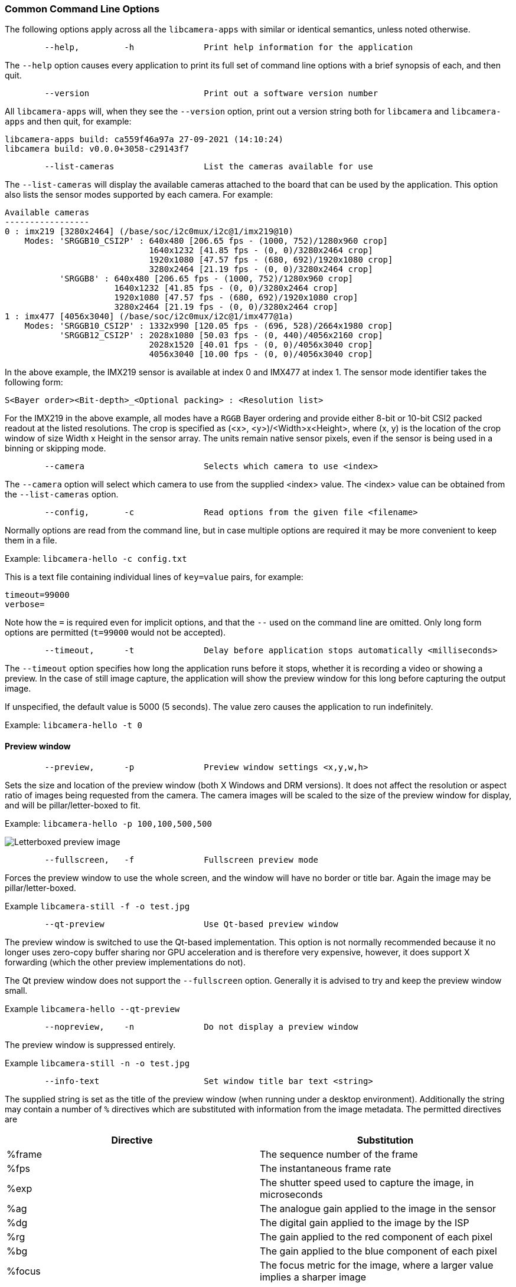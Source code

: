 === Common Command Line Options

The following options apply across all the `libcamera-apps` with similar or identical semantics, unless noted otherwise.

----
	--help,		-h		Print help information for the application
----

The `--help` option causes every application to print its full set of command line options with a brief synopsis of each, and then quit.

----
	--version			Print out a software version number
----

All `libcamera-apps` will, when they see the `--version` option, print out a version string both for `libcamera` and `libcamera-apps` and then quit, for example:

----
libcamera-apps build: ca559f46a97a 27-09-2021 (14:10:24)
libcamera build: v0.0.0+3058-c29143f7
----

----
	--list-cameras			List the cameras available for use
----

The `--list-cameras` will display the available cameras attached to the board that can be used by the application. This option also lists the sensor modes supported by each camera. For example:

----
Available cameras
-----------------
0 : imx219 [3280x2464] (/base/soc/i2c0mux/i2c@1/imx219@10)
    Modes: 'SRGGB10_CSI2P' : 640x480 [206.65 fps - (1000, 752)/1280x960 crop]
                             1640x1232 [41.85 fps - (0, 0)/3280x2464 crop]
                             1920x1080 [47.57 fps - (680, 692)/1920x1080 crop]
                             3280x2464 [21.19 fps - (0, 0)/3280x2464 crop]
           'SRGGB8' : 640x480 [206.65 fps - (1000, 752)/1280x960 crop]
                      1640x1232 [41.85 fps - (0, 0)/3280x2464 crop]
                      1920x1080 [47.57 fps - (680, 692)/1920x1080 crop]
                      3280x2464 [21.19 fps - (0, 0)/3280x2464 crop]
1 : imx477 [4056x3040] (/base/soc/i2c0mux/i2c@1/imx477@1a)
    Modes: 'SRGGB10_CSI2P' : 1332x990 [120.05 fps - (696, 528)/2664x1980 crop]
           'SRGGB12_CSI2P' : 2028x1080 [50.03 fps - (0, 440)/4056x2160 crop]
                             2028x1520 [40.01 fps - (0, 0)/4056x3040 crop]
                             4056x3040 [10.00 fps - (0, 0)/4056x3040 crop]
----

In the above example, the IMX219 sensor is available at index 0 and IMX477 at index 1. The sensor mode identifier takes the following form:
----
S<Bayer order><Bit-depth>_<Optional packing> : <Resolution list>
----
For the IMX219 in the above example, all modes have a `RGGB` Bayer ordering and provide either 8-bit or 10-bit CSI2 packed readout at the listed resolutions. The crop is specified as (<x>, <y>)/<Width>x<Height>, where (x, y) is the location of the crop window of size Width x Height in the sensor array. The units remain native sensor pixels, even if the sensor is being used in a binning or skipping mode.

----
	--camera			Selects which camera to use <index>
----

The `--camera` option will select which camera to use from the supplied <index> value. The <index> value can be obtained from the `--list-cameras` option.

----
	--config,	-c		Read options from the given file <filename>
----

Normally options are read from the command line, but in case multiple options are required it may be more convenient to keep them in a file.

Example: `libcamera-hello -c config.txt`

This is a text file containing individual lines of `key=value` pairs, for example:

----
timeout=99000
verbose=
----

Note how the `=` is required even for implicit options, and that the `--` used on the command line are omitted. Only long form options are permitted (`t=99000` would not be accepted).

----
	--timeout,	-t		Delay before application stops automatically <milliseconds>
----

The `--timeout` option specifies how long the application runs before it stops, whether it is recording a video or showing a preview. In the case of still image capture, the application will show the preview window for this long before capturing the output image.

If unspecified, the default value is 5000 (5 seconds). The value zero causes the application to run indefinitely.

Example: `libcamera-hello -t 0`

==== Preview window

----
	--preview,	-p		Preview window settings <x,y,w,h>
----

Sets the size and location of the preview window (both X Windows and DRM versions). It does not affect the resolution or aspect ratio of images being requested from the camera. The camera images will be scaled to the size of the preview window for display, and will be pillar/letter-boxed to fit.

Example: `libcamera-hello -p 100,100,500,500`

image::images/preview_window.jpg[Letterboxed preview image]

----
	--fullscreen,	-f		Fullscreen preview mode
----

Forces the preview window to use the whole screen, and the window will have no border or title bar. Again the image may be pillar/letter-boxed.

Example `libcamera-still -f -o test.jpg`

----
	--qt-preview			Use Qt-based preview window
----

The preview window is switched to use the Qt-based implementation. This option is not normally recommended because it no longer uses zero-copy buffer sharing nor GPU acceleration and is therefore very expensive, however, it does support X forwarding (which the other preview implementations do not).

The Qt preview window does not support the `--fullscreen` option. Generally it is advised to try and keep the preview window small.

Example `libcamera-hello --qt-preview`

----
	--nopreview,	-n		Do not display a preview window
----

The preview window is suppressed entirely.

Example `libcamera-still -n -o test.jpg`

----
	--info-text			Set window title bar text <string>
----

The supplied string is set as the title of the preview window (when running under a desktop environment). Additionally the string may contain a number of `%` directives which are substituted with information from the image metadata. The permitted directives are

|===
| Directive | Substitution

| %frame
| The sequence number of the frame

| %fps
| The instantaneous frame rate

| %exp
| The shutter speed used to capture the image, in microseconds

| %ag
| The analogue gain applied to the image in the sensor

| %dg
| The digital gain applied to the image by the ISP

| %rg
| The gain applied to the red component of each pixel

| %bg
| The gain applied to the blue component of each pixel

| %focus
| The focus metric for the image, where a larger value implies a sharper image

| %lp
| The current lens position in dioptres (1 / distance in metres).

| %afstate
| The autofocus algorithm state (one of `idle`, `scanning`, `focused` or `failed`).
|===

When not provided, the `--info-text` string defaults to `"#%frame (%fps fps) exp %exp ag %ag dg %dg"`.

Example: `libcamera-hello --info-text "Focus measure: %focus"`

image::images/focus.jpg[Image showing focus measure]

==== Camera Resolution and Readout

----
	--width				Capture image width <width>
	--height			Capture image height <height>
----

These numbers specify the output resolution of the camera images captured by `libcamera-still`, `libcamera-jpeg` and `libcamera-vid`.

For `libcamera-raw`, it affects the size of the raw frames captured. Where a camera has a 2x2 binned readout mode, specifying a resolution not larger than this binned mode will result in the capture of 2x2 binned raw frames.

For `libcamera-hello` these parameters have no effect.

Examples:

`libcamera-vid -o test.h264 --width 1920 --height 1080` will capture 1080p video.

`libcamera-still -r -o test.jpg --width 2028 --height 1520` will capture a 2028x1520 resolution JPEG. When using the HQ camera the sensor will be driven in its 2x2 binned mode so the raw file - captured in `test.dng` - will contain a 2028x1520 raw Bayer image.

----
	--viewfinder-width		Capture image width <width>
	--viewfinder-height		Capture image height <height>
----

These options affect only the preview (meaning both `libcamera-hello` and the preview phase of `libcamera-jpeg` and `libcamera-still`), and specify the image size that will be requested from the camera for the preview window. They have no effect on captured still images or videos. Nor do they affect the preview window as the images are resized to fit.

Example: `libcamera-hello --viewfinder-width 640 --viewfinder-height 480`

----
	--rawfull			Force sensor to capture in full resolution mode
----

This option forces the sensor to be driven in its full resolution readout mode for still and video capture, irrespective of the requested output resolution (given by `--width` and `--height`). It has no effect for `libcamera-hello`.

Using this option often incurs a frame rate penalty, as larger resolution frames are slower to read out.

Example: `libcamera-raw -t 2000 --segment 1 --rawfull -o test%03d.raw` will cause multiple full resolution raw frames to be captured. On the HQ camera each frame will be about 18MB in size. Without the `--rawfull` option the default video output resolution would have caused the 2x2 binned mode to be selected, resulting in 4.5MB raw frames.

----
	--mode				Specify sensor mode, given as <width>:<height>:<bit-depth>:<packing>
----

This option is more general than `--rawfull` and allows the precise selection of one of the camera modes. The mode should be specified by giving its width, height, bit-depth and packing, separated by colons. These numbers do not have to be exact as the system will select the closest it can find. Moreover, the bit-depth and packing are optional (defaulting to 12 and `P` for "packed" respectively). For example:

* `4056:3040:12:P` - 4056x3040 resolution, 12 bits per pixel, packed. This means that raw image buffers will be packed so that 2 pixel values occupy only 3 bytes.
* `1632:1224:10` - 1632x1224 resolution, 10 bits per pixel. It will default to "packed". A 10-bit packed mode would store 4 pixels in every 5 bytes.
* `2592:1944:10:U` - 2592x1944 resolution, 10 bits per pixel, unpacked. An unpacked format will store every pixel in 2 bytes, in this case with the top 6 bits of each value being zero.
* `3264:2448` - 3264x2448 resolution. It will try to select the default 12-bit mode but in the case of the v2 camera there isn't one, so a 10-bit mode would be chosen instead.

The `--mode` option affects the mode choice for video recording and stills capture. To control the mode choice during the preview phase prior to stills capture, please use the `--viewfinder-mode` option.

----
	--viewfinder-mode		Specify sensor mode, given as <width>:<height>:<bit-depth>:<packing>
----

This option is identical to the `--mode` option except that it applies only during the preview phase of stills capture (also used by the `libcamera-hello` application).

----
	--lores-width			Low resolution image width <width>
	--lores-height			Low resolution image height <height>
----

`libcamera` allows the possibility of delivering a second lower resolution image stream from the camera system to the application. This stream is available in both the preview and the video modes (i.e. `libcamera-hello` and the preview phase of `libcamera-still`, and `libcamera-vid`), and can be used, among other things, for image analysis. For stills captures, the low resolution image stream is not available.

The low resolution stream has the same field of view as the other image streams. If a different aspect ratio is specified for the low resolution stream, then those images will be squashed so that the pixels are no longer square.

During video recording (`libcamera-vid`), specifying a low resolution stream will disable some extra colour denoise processing that would normally occur.

Example: `libcamera-hello --lores-width 224 --lores-height 224`

Note that the low resolution stream is not particularly useful unless used in conjunction with xref:camera_software.adoc#post-processing[image post-processing].

----
	--hflip				Read out with horizontal mirror
	--vflip				Read out with vertical flip
	--rotation			Use hflip and vflip to create the given rotation <angle>
----

These options affect the order of read-out from the sensor, and can be used to mirror the image horizontally, and/or flip it vertically. The `--rotation` option permits only the value 0 or 180, so note that 90 or 270 degree rotations are not supported. Moreover, `--rotation 180` is identical to `--hflip --vflip`.

Example: `libcamera-hello --vflip --hflip`

----
	--roi				Select a crop (region of interest) from the camera <x,y,w,h>
----

The `--roi` (region of interest) option allows the user to select a particular crop from the full field of view provided by the sensor. The coordinates are specified as a proportion of the available field of view, so that `--roi 0,0,1,1` would have no effect at all.

The `--roi` parameter implements what is commonly referred to as "digital zoom".

Example `libcamera-hello --roi 0.25,0.25,0.5,0.5` will select exactly a quarter of the total number of pixels cropped from the centre of the image.

----
	--hdr				Run the camera in HDR mode (supported cameras only)
----

The `--hdr` option causes the camera to be run in HDR (High Dynamic Range) mode. This option only works for certain supported cameras, including the _Raspberry Pi Camera Module 3_.

Example: `libcamera-still --hdr -o hdr.jpg` for capturing a still image, or `libcamera-vid --hdr -o hdr.h264` to capture a video.

Use of the HDR option may generally cause different camera modes to be available, and this can be checked by comparing the output of `libcamera-hello --list-cameras` with `libcamera-hello --hdr --list-cameras`.

Users may also supply `--hdr 0` or `--hdr 1`, where the former disables the HDR modes (and is equivalent to omitting the option entirely), and the latter is the same as using `--hdr` on its own.

NOTE: For the _Raspberry Pi Camera Module 3_, the non-HDR modes include the usual full resolution (12MP) mode as well as its half resolution 2x2 binned (3MP) equivalent. In the case of HDR, only a single half resolution (3MP) mode is available, and it is not possible to switch between HDR and non-HDR modes without restarting the camera application.

==== Camera Control

The following options affect the image processing and control algorithms that affect the camera image quality.

----
	--sharpness			Set image sharpness <number>
----

The given `<number>` adjusts the image sharpness. The value zero means that no sharpening is applied, the value 1.0 uses the default amount of sharpening, and values greater than 1.0 use extra sharpening.

Example: `libcamera-still -o test.jpg --sharpness 2.0`

----
	--contrast			Set image contrast <number>
----

The given `<number>` adjusts the image contrast. The value zero produces minimum contrast, the value 1.0 uses the default amount of contrast, and values greater than 1.0 apply extra contrast.

Example: `libcamera-still -o test.jpg --contrast 1.5`

----
	--brightness			Set image brightness <number>
----

The given `<number>` adjusts the image brightness. The value -1.0 produces an (almost) black image, the value 1.0 produces an almost entirely white image and the value 0.0 produces standard image brightness.

Note that the brightness parameter adds (or subtracts) an offset from all pixels in the output image. The `--ev` option is often more appropriate.

Example: `libcamera-still -o test.jpg --brightness 0.2`

----
	--saturation			Set image colour saturation <number>
----

The given `<number>` adjusts the colour saturation. The value zero produces a greyscale image, the value 1.0 uses the default amount of sautration, and values greater than 1.0 apply extra colour saturation.

Example: `libcamera-still -o test.jpg --saturation 0.8`

----
	--ev				Set EV compensation <number>
----

Sets the EV compensation of the image in units of _stops_, in the range -10 to 10. Default is 0. It works by raising or lowering the target values the AEC/AGC algorithm is attempting to match.

Example: `libcamera-still -o test.jpg --ev 0.3`

----
	--shutter			Set the exposure time in microseconds <number>
----

The shutter time is fixed to the given value. The gain will still be allowed to vary (unless that is also fixed).

Note that this shutter time may not be achieved if the camera is running at a frame rate that is too fast to allow it. In this case the `--framerate` option may be used to lower the frame rate. The maximum possible shutter times for the official Raspberry Pi supported can be found xref:../accessories/camera.adoc#hardware-specification[in this table].

Using values above these maximums will result in undefined behaviour. Cameras will also have different minimum shutter times, though in practice this is not important as they are all low enough to expose bright scenes appropriately.

Example: `libcamera-hello --shutter 30000`

----
	--gain				Sets the combined analogue and digital gains <number>
	--analoggain			Synonym for --gain
----

These two options are actually identical, and set the combined analogue and digital gains that will be used. The `--analoggain` form is permitted so as to be more compatible with the legacy `raspicam` applications. Where the requested gain can be supplied by the sensor driver, then only analogue gain will be used. Once the analogue gain reaches the maximum permitted value, then extra gain beyond this will be supplied as digital gain.

Note that there are circumstances where the digital gain can go above 1 even when the analogue gain limit is not exceeded. This can occur when

* Either of the colour gains goes below 1.0, which will cause the digital gain to settle to 1.0/min(red_gain,blue_gain). This means that the total digital gain being applied to any colour channel does not go below 1.0, as that would cause discolouration artifacts.
* The digital gain can vary slightly while the AEC/AGC changes, though this effect should be only transient.

----
	--metering			Set the metering mode <string>
----

Sets the metering mode of the AEC/AGC algorithm. This may one of the following values

* `centre` - centre weighted metering (which is the default)
* `spot` - spot metering
* `average` - average or whole frame metering
* `custom` - custom metering mode which would have to be defined in the camera tuning file.

For more information on defining a custom metering mode, and also on how to adjust the region weights in the existing metering modes, please refer to the https://datasheets.raspberrypi.com/camera/raspberry-pi-camera-guide.pdf[Tuning guide for the Raspberry Pi cameras and libcamera].

Example: `libcamera-still -o test.jpg --metering spot`

----
	--exposure			Set the exposure profile <string>
----

The exposure profile may be either `normal`, `sport` or `long`. Changing the exposure profile should not affect the overall exposure of an image, but the `sport` mode will tend to prefer shorter exposure times and larger gains to achieve the same net result.

Exposure profiles can be edited in the camera tuning file. Please refer to the https://datasheets.raspberrypi.com/camera/raspberry-pi-camera-guide.pdf[Tuning guide for the Raspberry Pi cameras and libcamera] for more information.

Example: `libcamera-still -o test.jpg --exposure sport`

----
	--awb				Set the AWB mode <string>
----

This option sets the AWB algorithm into the named AWB mode. Valid modes are:

|===
| Mode name | Colour temperature

| auto
| 2500K to 8000K

| incandescent
| 2500K to 3000K

| tungsten
| 3000K to 3500K

| fluorescent
| 4000K to 4700K

| indoor
| 3000K to 5000K

| daylight
| 5500K to 6500K

| cloudy
| 7000K to 8500K

| custom
| A custom range would have to be defined in the camera tuning file.
|===

There is no mode that turns the AWB off, instead fixed colour gains should be specified with the `--awbgains` option.

Note that these values are only approximate, the values could vary according to the camera tuning.

For more information on AWB modes and how to define a custom one, please refer to the https://datasheets.raspberrypi.com/camera/raspberry-pi-camera-guide.pdf[Tuning guide for the Raspberry Pi cameras and libcamera].

Example: `libcamera-still -o test.jpg --awb tungsten`

----
	--awbgains				Set fixed colour gains <number,number>
----

This option accepts a red and a blue gain value and uses them directly in place of running the AWB algorithm. Setting non-zero values here has the effect of disabling the AWB calculation.

Example: `libcamera-still -o test.jpg --awbgains 1.5,2.0`

----
	--denoise				Set the denoising mode <string>
----

The following denoise modes are supported:

* `auto` - This is the default. It always enables standard spatial denoise. It uses extra fast colour denoise for video, and high quality colour denoise for stills capture. Preview does not enable any extra colour denoise at all.

* `off` - Disables spatial and colour denoise.

* `cdn_off` - Disables colour denoise.

* `cdn_fast` - Uses fast color denoise.

* `cdn_hq` - Uses high quality colour denoise. Not appropriate for video/viewfinder due to reduced throughput.

Note that even the use of fast colour denoise can result in lower framerates. The high quality colour denoise will normally result in much lower framerates.

Example: `libcamera-vid -o test.h264 --denoise cdn_off`

----
	--tuning-file				Specify the camera tuning to use <string>
----

This identifies the name of the JSON format tuning file that should be used. The tuning file covers many aspects of the image processing, including the AEC/AGC, AWB, colour shading correction, colour processing, denoising and so forth.

For more information on the camera tuning file, please consult the https://datasheets.raspberrypi.com/camera/raspberry-pi-camera-guide.pdf[Tuning guide for the Raspberry Pi cameras and libcamera].

Example: `libcamera-hello --tuning-file ~/my-camera-tuning.json`

----
	--autofocus-mode			Specify the autofocus mode <string>
----

Specifies the autofocus mode to use, which may be one of

* `default` (also the default if the option is omitted) - normally puts the camera into continuous autofocus mode, except if either `--lens-position` or `--autofocus-on-capture` is given, in which case manual mode is chosen instead
* `manual` - do not move the lens at all, but it can be set with the `--lens-position` option
* `auto` - does not move the lens except for an autofocus sweep when the camera starts (and for `libcamera-still`, just before capture if `--autofocus-on-capture` is given)
* `continuous` - adjusts the lens position automatically as the scene changes.

This option is only supported for certain camera modules (such as the _Raspberry Pi Camera Module 3_).

----
	--autofocus-range			Specify the autofocus range <string>
----

Specifies the autofocus range, which may be one of

* `normal` (the default) - focuses from reasonably close to infinity
* `macro` - focuses only on close objects, including the closest focal distances supported by the camera
* `full` - will focus on the entire range, from the very closest objects to infinity.

This option is only supported for certain camera modules (such as the _Raspberry Pi Camera Module 3_).

----
	--autofocus-speed			Specify the autofocus speed <string>
----

Specifies the autofocus speed, which may be one of

* `normal` (the default) - the lens position will change at the normal speed
* `fast` - the lens position may change more quickly.

This option is only supported for certain camera modules (such as the _Raspberry Pi Camera Module 3_).

----
	--autofocus-window			Specify the autofocus window
----

Specifies the autofocus window, in the form `x,y,width,height` where the coordinates are given as a proportion of the entire image. For example, `--autofocus-window 0.25,0.25,0.5,0.5` would choose a window that is half the size of the output image in each dimension, and centred in the middle.

The default value causes the algorithm to use the middle third of the output image in both dimensions (so 1/9 of the total image area).

This option is only supported for certain camera modules (such as the _Raspberry Pi Camera Module 3_).

----
	--lens-position				Set the lens to a given position <string>
----

Moves the lens to a fixed focal distance, normally given in dioptres (units of 1 / _distance in metres_). We have

* 0.0 will move the lens to the "infinity" position
* Any other `number`: move the lens to the 1 / `number` position, so the value 2 would focus at approximately 0.5m
* `default` - move the lens to a default position which corresponds to the hyperfocal position of the lens.

It should be noted that lenses can only be expected to be calibrated approximately, and there may well be variation between different camera modules.

This option is only supported for certain camera modules (such as the _Raspberry Pi Camera Module 3_).


==== Output File Options

----
	--output,	-o			Output file name <string>
----

`--output` sets the name of the output file to which the output image or video is written. Besides regular file names, this may take the following special values:

* `-` - write to stdout
* `udp://` - a string starting with this is taken as a network address for streaming
* `tcp://` - a string starting with this is taken as a network address for streaming
* a string containing a `%d` directive is taken as a file name where the format directive is replaced with a count that increments for each file that is opened. Standard C format directive modifiers are permitted.

Examples:

`libcamera-vid -t 100000 --segment 10000 -o chunk%04d.h264` records a 100 second file in 10 second segments, where each file is named `chunk.h264` but with the inclusion of an incrementing counter. Note that `%04d` writes the count to a string, but padded up to a total width of at least 4 characters by adding leading zeroes.

`libcamera-vid -t 0 --inline -o udp://192.168.1.13:5000` stream H.264 video to network address 192.168.1.13 on port 5000.

----
	--wrap					Wrap output file counter at <number>
----

When outputting to files with an incrementing counter (e.g. `%d` in the output file name), wrap the counter back to zero when it reaches this value.

Example: `libcamera-vid -t 0 --codec mjpeg --segment 1 --wrap 100 -o image%d.jpg`

----
	--flush					Flush output files immediately
----

`--flush` causes output files to be flushed to disk as soon as every frame is written, rather than waiting for the system to do it.

Example: `libcamera-vid -t 10000 --flush -o test.h264`

==== Post Processing Options

The `--post-process-file` option specifies a JSON file that configures the post-processing that the imaging pipeline applies to camera images before they reach the application. It can be thought of as a replacement for the legacy `raspicam` "image effects".

Post-processing is a large topic and admits the use of 3rd party software like OpenCV and TensorFlowLite to analyse and manipulate images. For more information, please refer to the section on xref:camera_software.adoc#post-processing[post-processing].

Example: `libcamera-hello --post-process-file negate.json`

This might apply a "negate" effect to an image, if the file `negate.json` is appropriately configured.
